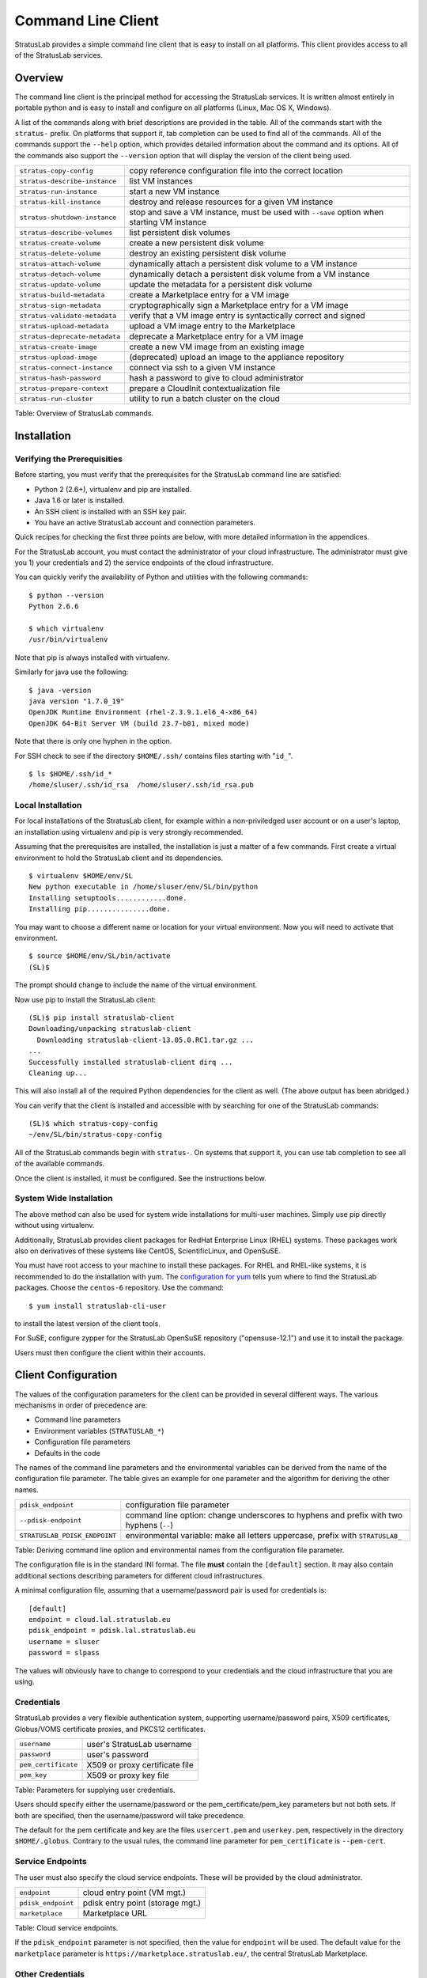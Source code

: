 Command Line Client
===================

StratusLab provides a simple command line client that is easy to install
on all platforms. This client provides access to all of the StratusLab
services.

Overview
--------

The command line client is the principal method for accessing the
StratusLab services. It is written almost entirely in portable python
and is easy to install and configure on all platforms (Linux, Mac OS X,
Windows).

A list of the commands along with brief descriptions are provided in the
table. All of the commands start with the ``stratus-`` prefix. On
platforms that support it, tab completion can be used to find all of the
commands. All of the commands support the ``--help`` option, which
provides detailed information about the command and its options. All of
the commands also support the ``--version`` option that will display the
version of the client being used.

+------------------------------+---------------------------------------------+
| ``stratus-copy-config``      | copy reference configuration file into the  |
|                              | correct location                            |
+------------------------------+---------------------------------------------+
| ``stratus-describe-instance``| list VM instances                           |
+------------------------------+---------------------------------------------+
| ``stratus-run-instance``     | start a new VM instance                     |
+------------------------------+---------------------------------------------+
| ``stratus-kill-instance``    | destroy and release resources for a given   |
|                              | VM instance                                 |
+------------------------------+---------------------------------------------+
| ``stratus-shutdown-instance``| stop and save a VM instance, must be used   |
|                              | with ``--save`` option when starting VM     |
|                              | instance                                    |
+------------------------------+---------------------------------------------+
| ``stratus-describe-volumes`` | list persistent disk volumes                |
+------------------------------+---------------------------------------------+
| ``stratus-create-volume``    | create a new persistent disk volume         |
+------------------------------+---------------------------------------------+
| ``stratus-delete-volume``    | destroy an existing persistent disk volume  |
+------------------------------+---------------------------------------------+
| ``stratus-attach-volume``    | dynamically attach a persistent disk volume |
|                              | to a VM instance                            |
+------------------------------+---------------------------------------------+
| ``stratus-detach-volume``    | dynamically detach a persistent disk volume |
|                              | from a VM instance                          |
+------------------------------+---------------------------------------------+
| ``stratus-update-volume``    | update the metadata for a persistent disk   |
|                              | volume                                      |
+------------------------------+---------------------------------------------+
| ``stratus-build-metadata``   | create a Marketplace entry for a VM image   |
+------------------------------+---------------------------------------------+
| ``stratus-sign-metadata``    | cryptographically sign a Marketplace entry  |
|                              | for a VM image                              |
+------------------------------+---------------------------------------------+
| ``stratus-validate-metadata``| verify that a VM image entry is             |
|                              | syntactically correct and signed            |
+------------------------------+---------------------------------------------+
| ``stratus-upload-metadata``  | upload a VM image entry to the Marketplace  |
+------------------------------+---------------------------------------------+
|``stratus-deprecate-metadata``| deprecate a Marketplace entry for a VM      |
|                              | image                                       |
+------------------------------+---------------------------------------------+
| ``stratus-create-image``     | create a new VM image from an existing      |
|                              | image                                       |
+------------------------------+---------------------------------------------+
| ``stratus-upload-image``     | (deprecated) upload an image to the         |
|                              | appliance repository                        |
+------------------------------+---------------------------------------------+
| ``stratus-connect-instance`` | connect via ssh to a given VM instance      |
+------------------------------+---------------------------------------------+
| ``stratus-hash-password``    | hash a password to give to cloud            |
|                              | administrator                               |
+------------------------------+---------------------------------------------+
| ``stratus-prepare-context``  | prepare a CloudInit contextualization file  |
+------------------------------+---------------------------------------------+
| ``stratus-run-cluster``      | utility to run a batch cluster on the cloud |
+------------------------------+---------------------------------------------+

Table: Overview of StratusLab commands.

Installation
------------

Verifying the Prerequisities
~~~~~~~~~~~~~~~~~~~~~~~~~~~~

Before starting, you must verify that the prerequisites for the
StratusLab command line are satisfied:

-  Python 2 (2.6+), virtualenv and pip are installed.
-  Java 1.6 or later is installed.
-  An SSH client is installed with an SSH key pair.
-  You have an active StratusLab account and connection parameters.

Quick recipes for checking the first three points are below, with more
detailed information in the appendices.

For the StratusLab account, you must contact the administrator of your
cloud infrastructure. The administrator must give you 1) your
credentials and 2) the service endpoints of the cloud infrastructure.

You can quickly verify the availability of Python and utilities with the
following commands:

::

    $ python --version 
    Python 2.6.6

    $ which virtualenv 
    /usr/bin/virtualenv

Note that pip is always installed with virtualenv.

Similarly for java use the following:

::

    $ java -version
    java version "1.7.0_19"
    OpenJDK Runtime Environment (rhel-2.3.9.1.el6_4-x86_64)
    OpenJDK 64-Bit Server VM (build 23.7-b01, mixed mode)

Note that there is only one hyphen in the option.

For SSH check to see if the directory ``$HOME/.ssh/`` contains files
starting with "``id_``\ ".

::

    $ ls $HOME/.ssh/id_* 
    /home/sluser/.ssh/id_rsa  /home/sluser/.ssh/id_rsa.pub

Local Installation
~~~~~~~~~~~~~~~~~~

For local installations of the StratusLab client, for example within a
non-priviledged user account or on a user's laptop, an installation
using virtualenv and pip is very strongly recommended.

Assuming that the prerequisites are installed, the installation is just
a matter of a few commands. First create a virtual environment to hold
the StratusLab client and its dependencies.

::

    $ virtualenv $HOME/env/SL
    New python executable in /home/sluser/env/SL/bin/python
    Installing setuptools............done.
    Installing pip...............done.

You may want to choose a different name or location for your virtual
environment. Now you will need to activate that environment.

::

    $ source $HOME/env/SL/bin/activate 
    (SL)$ 

The prompt should change to include the name of the virtual environment.

Now use pip to install the StratusLab client:

::

    (SL)$ pip install stratuslab-client 
    Downloading/unpacking stratuslab-client
      Downloading stratuslab-client-13.05.0.RC1.tar.gz ...
    ...
    Successfully installed stratuslab-client dirq ...
    Cleaning up...

This will also install all of the required Python dependencies for the
client as well. (The above output has been abridged.)

You can verify that the client is installed and accessible with by
searching for one of the StratusLab commands:

::

    (SL)$ which stratus-copy-config 
    ~/env/SL/bin/stratus-copy-config

All of the StratusLab commands begin with ``stratus-``. On systems that
support it, you can use tab completion to see all of the available
commands.

Once the client is installed, it must be configured. See the
instructions below.

System Wide Installation
~~~~~~~~~~~~~~~~~~~~~~~~

The above method can also be used for system wide installations for
multi-user machines. Simply use pip directly without using virtualenv.

Additionally, StratusLab provides client packages for RedHat Enterprise
Linux (RHEL) systems. These packages work also on derivatives of these
systems like CentOS, ScientificLinux, and OpenSuSE.

You must have root access to your machine to install these packages. For
RHEL and RHEL-like systems, it is recommended to do the installation
with yum. The `configuration for yum <http://yum.stratuslab.eu/>`__
tells yum where to find the StratusLab packages. Choose the ``centos-6``
repository. Use the command:

::

    $ yum install stratuslab-cli-user

to install the latest version of the client tools.

For SuSE, configure zypper for the StratusLab OpenSuSE repository
("opensuse-12.1") and use it to install the package.

Users must then configure the client within their accounts.

Client Configuration
--------------------

The values of the configuration parameters for the client can be
provided in several different ways. The various mechanisms in order of
precedence are:

-  Command line parameters
-  Environment variables (``STRATUSLAB_*``)
-  Configuration file parameters
-  Defaults in the code

The names of the command line parameters and the environmental variables
can be derived from the name of the configuration file parameter. The
table gives an example for one parameter and the algorithm for deriving
the other names.

+-------------------------------+-------------------------------------------+
| ``pdisk_endpoint``            | configuration file parameter              |
+-------------------------------+-------------------------------------------+
| ``--pdisk-endpoint``          | command line option: change underscores   |
|                               | to hyphens and prefix with two hyphens    |
|                               | (``--``)                                  |
+-------------------------------+-------------------------------------------+
| ``STRATUSLAB_PDISK_ENDPOINT`` | environmental variable: make all letters  |
|                               | uppercase, prefix with ``STRATUSLAB_``    |
+-------------------------------+-------------------------------------------+

Table: Deriving command line option and environmental names from the
configuration file parameter.

The configuration file is in the standard INI format. The file **must**
contain the ``[default]`` section. It may also contain additional
sections describing parameters for different cloud infrastructures.

A minimal configuration file, assuming that a username/password pair is
used for credentials is:

::

    [default]
    endpoint = cloud.lal.stratuslab.eu
    pdisk_endpoint = pdisk.lal.stratuslab.eu
    username = sluser
    password = slpass

The values will obviously have to change to correspond to your
credentials and the cloud infrastructure that you are using.

Credentials
~~~~~~~~~~~

StratusLab provides a very flexible authentication system, supporting
username/password pairs, X509 certificates, Globus/VOMS certificate
proxies, and PKCS12 certificates.

+-----------------------+----------------------------------+
| ``username``          | user's StratusLab username       |
+-----------------------+----------------------------------+
| ``password``          | user's password                  |
+-----------------------+----------------------------------+
| ``pem_certificate``   | X509 or proxy certificate file   |
+-----------------------+----------------------------------+
| ``pem_key``           | X509 or proxy key file           |
+-----------------------+----------------------------------+

Table: Parameters for supplying user credentials.

Users should specify either the username/password or the
pem\_certificate/pem\_key parameters but not both sets. If both are
specified, then the username/password will take precedence.

The default for the pem certificate and key are the files
``usercert.pem`` and ``userkey.pem``, respectively in the directory
``$HOME/.globus``. Contrary to the usual rules, the command line
parameter for ``pem_certificate`` is ``--pem-cert``.

Service Endpoints
~~~~~~~~~~~~~~~~~

The user must also specify the cloud service endpoints. These will be
provided by the cloud administrator.

+----------------------+------------------------------------+
| ``endpoint``         | cloud entry point (VM mgt.)        |
+----------------------+------------------------------------+
| ``pdisk_endpoint``   | pdisk entry point (storage mgt.)   |
+----------------------+------------------------------------+
| ``marketplace``      | Marketplace URL                    |
+----------------------+------------------------------------+

Table: Cloud service endpoints.

If the ``pdisk_endpoint`` parameter is not specified, then the value for
``endpoint`` will be used. The default value for the ``marketplace``
parameter is ``https://marketplace.stratuslab.eu/``, the central
StratusLab Marketplace.

Other Credentials
~~~~~~~~~~~~~~~~~

Various other credentials are used to access running virtual machines
and for signing information for the Marketplace.

+----------------------------+-----------------------------------+
| ``user_public_key_file``   | user public SSH key file          |
+----------------------------+-----------------------------------+
| ``p12_certificate``        | PKCS12-formatted certificate      |
+----------------------------+-----------------------------------+
| ``p12_password``           | password for PKCS12 certificate   |
+----------------------------+-----------------------------------+

Table: Other user credentials.

The default for the public SSH key file is ``$HOME/.ssh/id_rsa.pub``.
Contrary to the usual rules, the environmental variable and command line
parameter are ``STRATUSLAB_KEY`` and ``--key``, respectively.

The PKCS12 certificate is used to sign image metadata entries before
uploading them to the Marketplace. Contrary to the usual rules, the
command line option for the parameter ``p12_certificate`` is
``--p12-cert``.

Multi-cloud Configuration
-------------------------

If more than one StratusLab cloud infrastructure is being used, then the
configuration for all of these can be kept in a single file. This allows
you to quickly switch between the various clouds.

In the configuration file it is possible to create uniquely named user
specific sections to define any of the variables described above.
Example of 'endpoint'

::

    [my-section]
    endpoint = <another.cloud.frontend.hostname>
    username = <another.username>
    password = <another.password>

which can be activated using the ``selected_section`` parameter in the
``[default]`` section of the configuration file:

::

    selected_section = my-section

It can also be activated using command-line options
``--user-config-section`` or ``-S`` or via the environmental variable
``STRATUSLAB_USER_CONFIG_SECTION``.

This example configuration file defines custom 'fav-cloud' section with
endpoint/credentials and a custom SSH key:

::

    [fav-cloud]
    endpoint = favorit-cloud.tld
    username = clouduser
    password = cloudpass
    user_public_key_file = /home/clouduser/.ssh/id_rsa-favcloud.pub

Values for parameters not specified in this section will be taken from
the ``[default]`` section.
